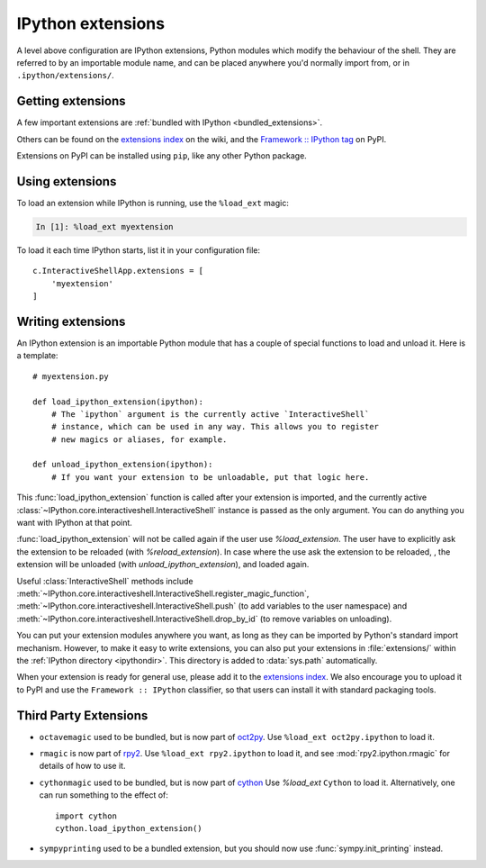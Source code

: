 .. _extensions_overview:

==================
IPython extensions
==================

.. module:: extensions
   :synopsis: Overview of installing IPython extensions.

A level above configuration are IPython extensions, Python modules which modify
the behaviour of the shell. They are referred to by an importable module name,
and can be placed anywhere you'd normally import from, or in
``.ipython/extensions/``.

Getting extensions
==================

A few important extensions are :ref:`bundled with IPython <bundled_extensions>`.

Others can be found on the `extensions index
<https://github.com/ipython/ipython/wiki/Extensions-Index>`_ on the wiki, and
the `Framework :: IPython tag <https://pypi.python.org/pypi?:action=browse&c=586>`_
on PyPI.

Extensions on PyPI can be installed using ``pip``, like any other Python package.

Using extensions
================

To load an extension while IPython is running, use the ``%load_ext`` magic:

.. sourcecode:: ipython

    In [1]: %load_ext myextension

To load it each time IPython starts, list it in your configuration file::

    c.InteractiveShellApp.extensions = [
        'myextension'
    ]

Writing extensions
==================

An IPython extension is an importable Python module that has a couple of special
functions to load and unload it. Here is a template::

    # myextension.py

    def load_ipython_extension(ipython):
        # The `ipython` argument is the currently active `InteractiveShell`
        # instance, which can be used in any way. This allows you to register
        # new magics or aliases, for example.

    def unload_ipython_extension(ipython):
        # If you want your extension to be unloadable, put that logic here.

This :func:`load_ipython_extension` function is called after your extension is
imported, and the currently active
:class:`~IPython.core.interactiveshell.InteractiveShell`
instance is passed as the only argument. You can do anything you want with
IPython at that point.

:func:`load_ipython_extension` will not be called again if the user use
`%load_extension`.  The user have to explicitly ask the extension to be
reloaded (with `%reload_extension`). In case where the use ask the extension to
be reloaded, , the extension will be unloaded (with
`unload_ipython_extension`), and loaded again.

Useful :class:`InteractiveShell` methods include
:meth:`~IPython.core.interactiveshell.InteractiveShell.register_magic_function`,
:meth:`~IPython.core.interactiveshell.InteractiveShell.push`
(to add variables to the user namespace) and
:meth:`~IPython.core.interactiveshell.InteractiveShell.drop_by_id`
(to remove variables on unloading).

.. seealso::

   :ref:`defining_magics`

You can put your extension modules anywhere you want, as long as they can be
imported by Python's standard import mechanism. However, to make it easy to
write extensions, you can also put your extensions in :file:`extensions/`
within the :ref:`IPython directory <ipythondir>`. This directory is
added to :data:`sys.path` automatically.

When your extension is ready for general use, please add it to the `extensions
index <https://github.com/ipython/ipython/wiki/Extensions-Index>`_. We also
encourage you to upload it to PyPI and use the ``Framework :: IPython``
classifier, so that users can install it with standard packaging tools.

Third Party Extensions
========================

* ``octavemagic`` used to be bundled, but is now part of `oct2py <https://blink1073.github.io/oct2py/>`_.
  Use ``%load_ext oct2py.ipython`` to load it.

* ``rmagic`` is now part of `rpy2 <http://rpy.sourceforge.net/>`_. Use
  ``%load_ext rpy2.ipython`` to load it, and see :mod:`rpy2.ipython.rmagic` for
  details of how to use it.

* ``cythonmagic`` used to be bundled, but is now part of `cython <https://github.com/cython/cython/>`_
  Use `%load_ext` ``Cython`` to load it.
  Alternatively, one can run something to the effect of::

      import cython
      cython.load_ipython_extension()

* ``sympyprinting`` used to be a bundled extension, but you should now use
  :func:`sympy.init_printing` instead.


.. _bundled_extensions:

